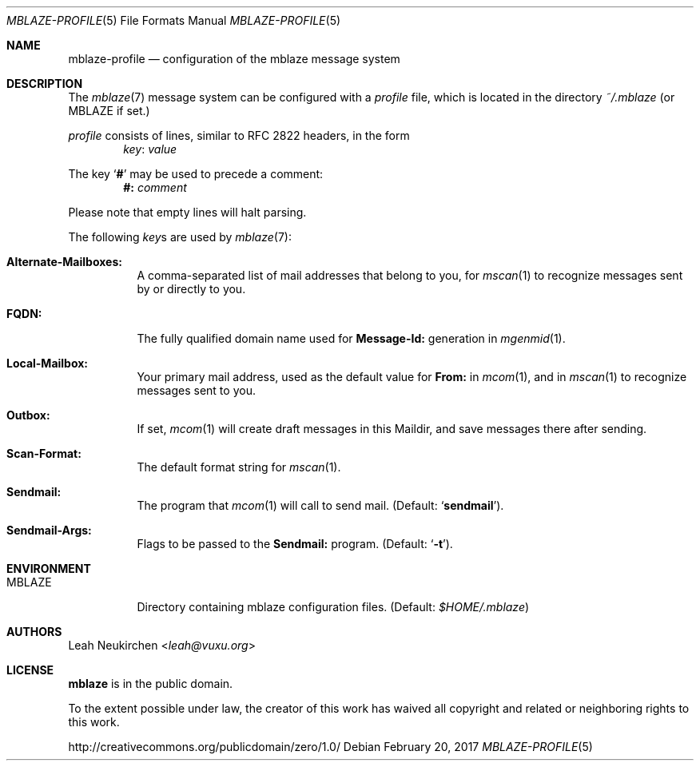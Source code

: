 .Dd February 20, 2017
.Dt MBLAZE-PROFILE 5
.Os
.Sh NAME
.Nm mblaze-profile
.Nd configuration of the mblaze message system
.Sh DESCRIPTION
The
.Xr mblaze 7
message system can be configured with a
.Pa profile
file,
which is located in the directory
.Pa ~/.mblaze
(or
.Ev MBLAZE
if set.)
.Pp
.Pa profile
consists of lines, similar to RFC 2822 headers, in the form
.Dl Ar key Ns \&: Ar value
.Pp
The key
.Sq Cm \&#
may be used to precede a comment:
.Dl Li "#:" Ar comment
.Pp
Please note that empty lines will halt parsing.
.Pp
The following
.Ar key Ns s
are used by
.Xr mblaze 7 :
.Bl -tag -width Ds
.It Li "Alternate-Mailboxes:"
A comma-separated list of mail addresses that belong to you, for
.Xr mscan 1
to recognize messages sent by or directly to you.
.It Li "FQDN:"
The fully qualified domain name used for
.Li "Message-Id:"
generation in
.Xr mgenmid 1 .
.It Li "Local-Mailbox:"
Your primary mail address, used as the default value for
.Li "From:"
in
.Xr mcom 1 ,
and in
.Xr mscan 1
to recognize messages sent to you.
.It Li "Outbox:"
If set,
.Xr mcom 1
will create draft messages in this Maildir,
and save messages there after sending.
.It Li "Scan-Format:"
The default format string for
.Xr mscan 1 .
.It Li "Sendmail:"
The program that
.Xr mcom 1
will call to send mail.
(Default:
.Sq Li sendmail ) .
.It Li "Sendmail-Args:"
Flags to be passed to the
.Li "Sendmail:"
program.
(Default:
.Sq Fl t ) .
.El
.Sh ENVIRONMENT
.Bl -tag -width Ds
.It Ev MBLAZE
Directory containing mblaze configuration files.
(Default:
.Pa $HOME/.mblaze )
.El
.Sh AUTHORS
.An Leah Neukirchen Aq Mt leah@vuxu.org
.Sh LICENSE
.Nm mblaze
is in the public domain.
.Pp
To the extent possible under law,
the creator of this work
has waived all copyright and related or
neighboring rights to this work.
.Pp
.Lk http://creativecommons.org/publicdomain/zero/1.0/
